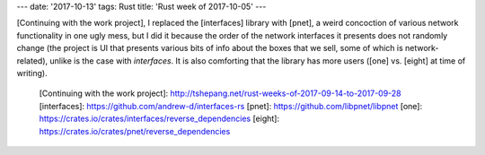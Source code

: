 ---
date: '2017-10-13'
tags: Rust
title: 'Rust week of 2017-10-05'
---

[Continuing with the work project], I replaced the [interfaces] library
with [pnet], a weird concoction of various network functionality in one
ugly mess, but I did it because the order of the network interfaces it
presents does not randomly change (the project is UI that presents
various bits of info about the boxes that we sell, some of which is
network-related), unlike is the case with *interfaces*. It is also
comforting that the library has more users ([one] vs. [eight] at time of
writing).

  [Continuing with the work project]: http://tshepang.net/rust-weeks-of-2017-09-14-to-2017-09-28
  [interfaces]: https://github.com/andrew-d/interfaces-rs
  [pnet]: https://github.com/libpnet/libpnet
  [one]: https://crates.io/crates/interfaces/reverse_dependencies
  [eight]: https://crates.io/crates/pnet/reverse_dependencies

